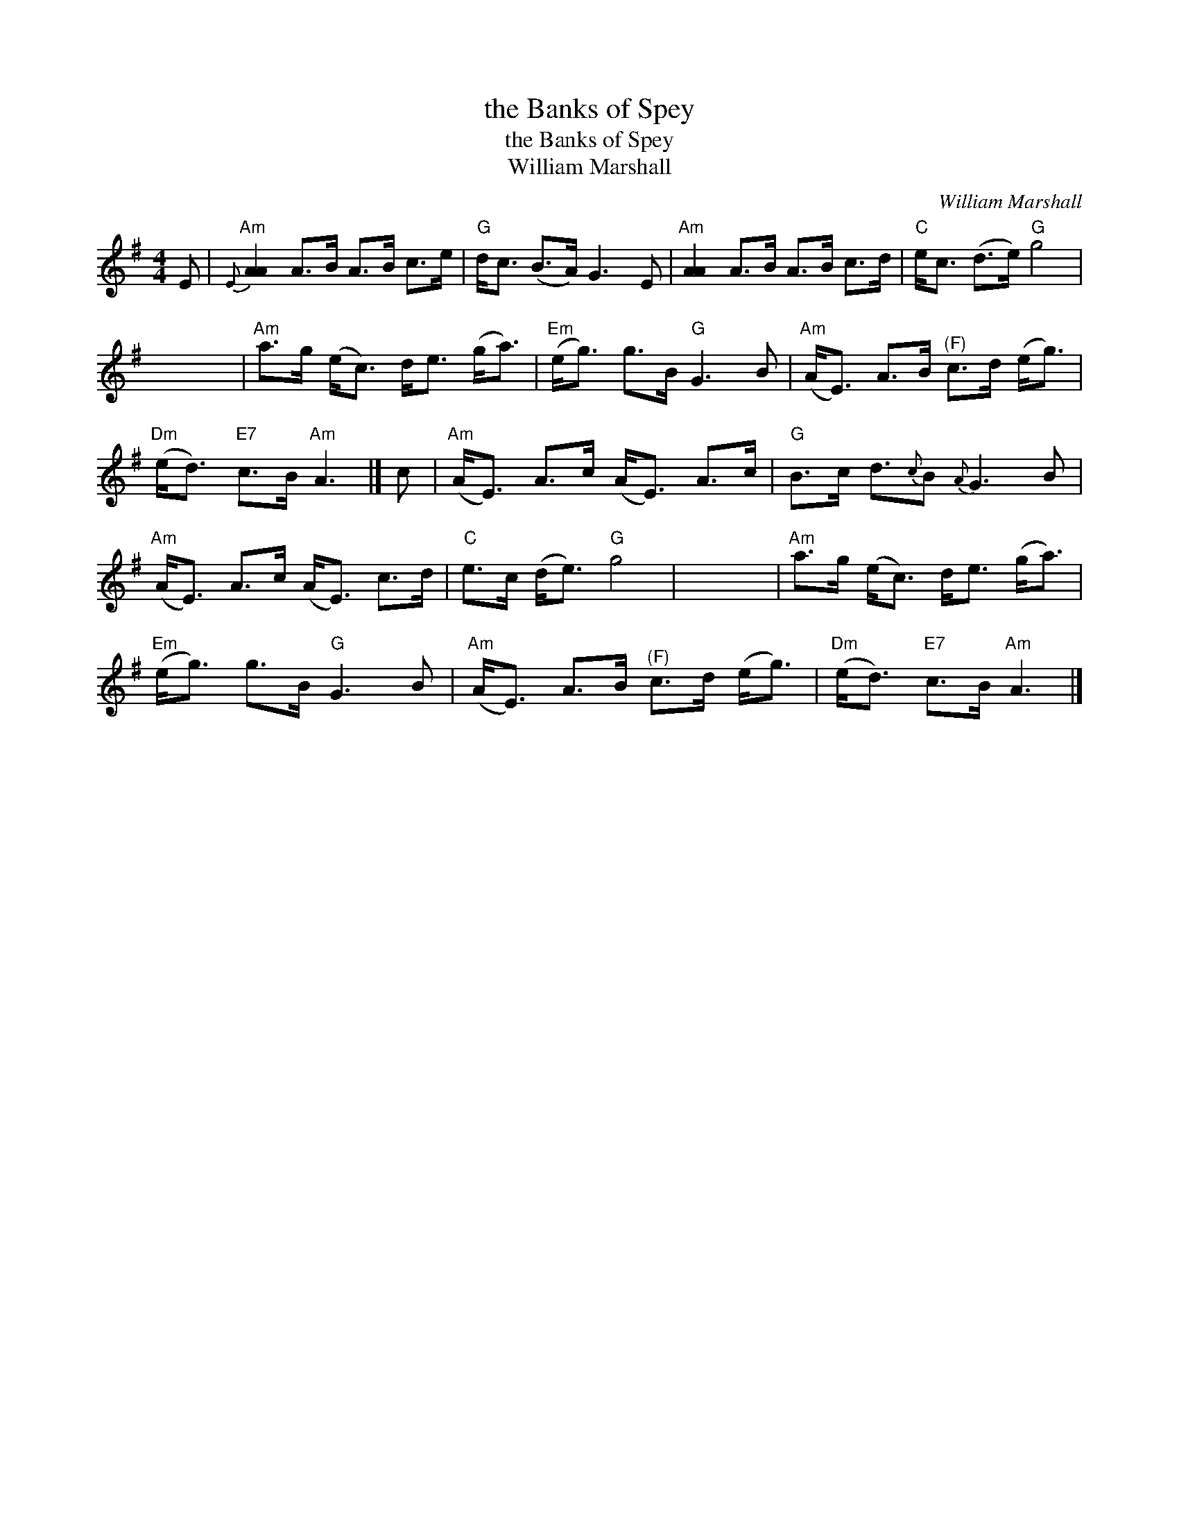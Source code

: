X:1
T:the Banks of Spey
T:the Banks of Spey
T:William Marshall
C:William Marshall
L:1/8
M:4/4
K:G
V:1 treble 
V:1
 E |"Am"{E} [AA]2 A>B A>B c>e |"G" d<c (B>A) G3 E |"Am" [AA]2 A>B A>B c>d |"C" e<c (d>e)"G" g4 | %5
 x8 |"Am" a>g (e<c) d<e (g<a) |"Em" (e<g) g>B"G" G3 B |"Am" (A<E) A>B"^(F)" c>d (e<g) | %9
"Dm" (e<d)"E7" c>B"Am" A3 |] c |"Am" (A<E) A>c (A<E) A>c |"G" B>c d3/2{c}B{A} G3 B | %13
"Am" (A<E) A>c (A<E) c>d |"C" e>c (d<e)"G" g4 | x8 |"Am" a>g (e<c) d<e (g<a) | %17
"Em" (e<g) g>B"G" G3 B |"Am" (A<E) A>B"^(F)" c>d (e<g) |"Dm" (e<d)"E7" c>B"Am" A3 |] %20

